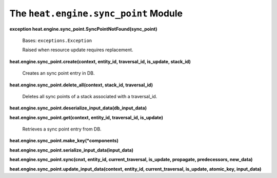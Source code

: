 
The ``heat.engine.sync_point`` Module
=====================================

**exception heat.engine.sync_point.SyncPointNotFound(sync_point)**

   Bases: ``exceptions.Exception``

   Raised when resource update requires replacement.

**heat.engine.sync_point.create(context, entity_id, traversal_id,
is_update, stack_id)**

   Creates an sync point entry in DB.

**heat.engine.sync_point.delete_all(context, stack_id, traversal_id)**

   Deletes all sync points of a stack associated with a traversal_id.

**heat.engine.sync_point.deserialize_input_data(db_input_data)**

**heat.engine.sync_point.get(context, entity_id, traversal_id,
is_update)**

   Retrieves a sync point entry from DB.

**heat.engine.sync_point.make_key(*components)**

**heat.engine.sync_point.serialize_input_data(input_data)**

**heat.engine.sync_point.sync(cnxt, entity_id, current_traversal,
is_update, propagate, predecessors, new_data)**

**heat.engine.sync_point.update_input_data(context, entity_id,
current_traversal, is_update, atomic_key, input_data)**
